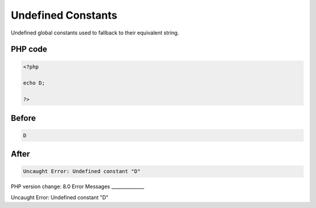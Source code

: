 .. _`undefined-constants`:

Undefined Constants
===================
Undefined global constants used to fallback to their equivalent string. 

PHP code
________
.. code-block:: php

   <?php
   
   echo D;
   
   ?>

Before
______
.. code-block:: output

   D

After
______
.. code-block:: output

   Uncaught Error: Undefined constant "D"


PHP version change: 8.0
Error Messages
______________

Uncaught Error: Undefined constant "D"


